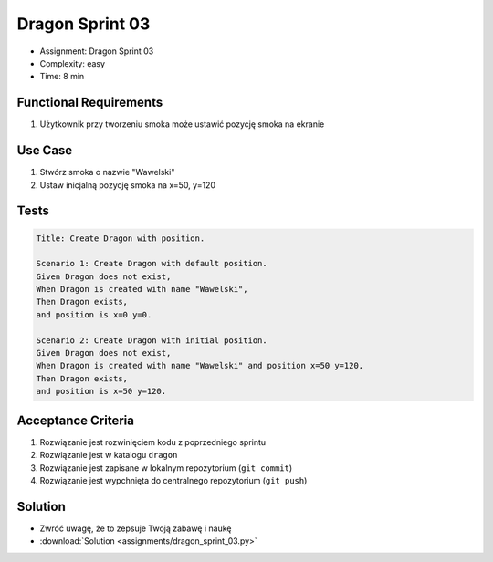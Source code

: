 Dragon Sprint 03
================
* Assignment: Dragon Sprint 03
* Complexity: easy
* Time: 8 min


Functional Requirements
-----------------------
1. Użytkownik
   przy tworzeniu smoka
   może ustawić pozycję smoka na ekranie


Use Case
--------
1. Stwórz smoka o nazwie "Wawelski"
2. Ustaw inicjalną pozycję smoka na x=50, y=120


Tests
-----
.. code-block:: bdd

    Title: Create Dragon with position.

    Scenario 1: Create Dragon with default position.
    Given Dragon does not exist,
    When Dragon is created with name "Wawelski",
    Then Dragon exists,
    and position is x=0 y=0.

    Scenario 2: Create Dragon with initial position.
    Given Dragon does not exist,
    When Dragon is created with name "Wawelski" and position x=50 y=120,
    Then Dragon exists,
    and position is x=50 y=120.


Acceptance Criteria
-------------------
1. Rozwiązanie jest rozwinięciem kodu z poprzedniego sprintu
2. Rozwiązanie jest w katalogu ``dragon``
3. Rozwiązanie jest zapisane w lokalnym repozytorium (``git commit``)
4. Rozwiązanie jest wypchnięta do centralnego repozytorium (``git push``)


Solution
--------
* Zwróć uwagę, że to zepsuje Twoją zabawę i naukę
* :download:`Solution <assignments/dragon_sprint_03.py>`
